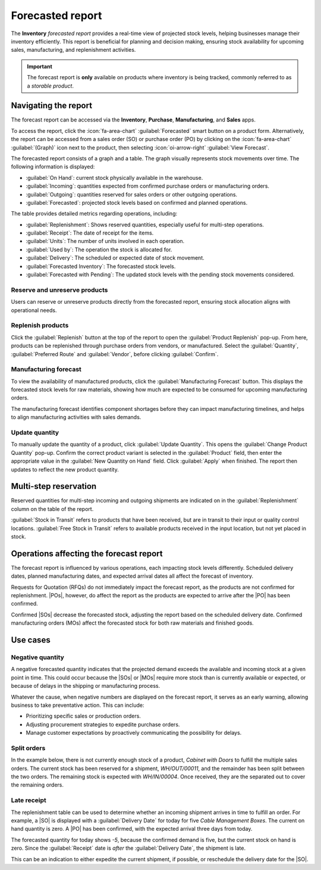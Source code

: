 =================
Forecasted report
=================

.. |SO| replace:: :abbr:`SO (sales order)`
.. |SOs| replace:: :abbr:`SOs (sales orders)`
.. |RFQs| replace:: :abbr:`RFQs (Requests for Quotation)`
.. |POs| replace:: :abbr:`POs (purchase orders)`
.. |PO| replace:: :abbr:`PO (purchase order)`
.. |MO| replace:: :abbr:`MO (manufacturing order)`
.. |MOs| replace:: :abbr:`MOs (manufacturing orders)`

The **Inventory** *forecasted report* provides a real-time view of projected stock levels, helping
businesses manage their inventory efficiently. This report is beneficial for planning and decision
making, ensuring stock availability for upcoming sales, manufacturing, and replenishment activities.

.. important::
   The forecast report is **only** available on products where inventory is being tracked, commonly
   referred to as a *storable product*.

Navigating the report
=====================

The forecast report can be accessed via the **Inventory**, **Purchase**,  **Manufacturing**, and
**Sales** apps.

To access the report, click the :icon:`fa-area-chart` :guilabel:`Forecasted` smart button on a
product form. Alternatively, the report can be accessed from a sales order (SO) or purchase order
(PO) by clicking on the :icon:`fa-area-chart` :guilabel:`(Graph)` icon next to the product, then
selecting :icon:`oi-arrow-right` :guilabel:`View Forecast`.

.. image:: forecast/so-forecast.png
   :alt: A sales order with the forecast report icon highlighted.

The forecasted report consists of a graph and a table. The graph visually represents stock movements
over time. The following information is displayed:

- :guilabel:`On Hand`: current stock physically available in the warehouse.
- :guilabel:`Incoming`: quantities expected from confirmed purchase orders or manufacturing orders.
- :guilabel:`Outgoing`: quantities reserved for sales orders or other outgoing operations.
- :guilabel:`Forecasted`: projected stock levels based on confirmed and planned operations.

.. image:: forecast/forecast-chart.png
   :alt: An example of the chart on a forecast report.

The table provides detailed metrics regarding operations, including:

- :guilabel:`Replenishment`: Shows reserved quantities, especially useful for multi-step operations.
- :guilabel:`Receipt`: The date of receipt for the items.
- :guilabel:`Units`: The number of units involved in each operation.
- :guilabel:`Used by`: The operation the stock is allocated for.
- :guilabel:`Delivery`: The scheduled or expected date of stock movement.
- :guilabel:`Forecasted Inventory`: The forecasted stock levels.
- :guilabel:`Forecasted with Pending`: The updated stock levels with the pending stock movements
  considered.

Reserve and unreserve products
------------------------------

Users can reserve or unreserve products directly from the forecasted report, ensuring stock
allocation aligns with operational needs.

.. image:: forecast/forecast-table.png
   :alt: The detailed section on a forecast report showing the replenishment and reserved stock.

.. seealso::
   :doc:`../../shipping_receiving/reservation_methods`

Replenish products
------------------

Click the :guilabel:`Replenish` button at the top of the report to open the :guilabel:`Product
Replenish` pop-up. From here, products can be replenished through purchase orders from vendors, or
manufactured. Select the :guilabel:`Quantity`, :guilabel:`Preferred Route` and :guilabel:`Vendor`,
before clicking :guilabel:`Confirm`.

Manufacturing forecast
----------------------

To view the availability of manufactured products, click the :guilabel:`Manufacturing Forecast`
button. This displays the forecasted stock levels for raw materials, showing how much are expected
to be consumed for upcoming manufacturing orders.

The manufacturing forecast identifies component shortages before they can impact manufacturing
timelines, and helps to align manufacturing activities with sales demands.

.. image:: forecast/manufacturing-forecast.png
   :alt: An example of the manufacturing forecast report.

Update quantity
---------------

To manually update the quantity of a product, click :guilabel:`Update Quantity`. This opens the
:guilabel:`Change Product Quantity` pop-up. Confirm the correct product variant is selected in the
:guilabel:`Product` field, then enter the appropriate value in the :guilabel:`New Quantity on Hand`
field. Click :guilabel:`Apply` when finished. The report then updates to reflect the new product
quantity.

Multi-step reservation
======================

Reserved quantities for multi-step incoming and outgoing shipments are indicated on in the
:guilabel:`Replenishment` column on the table of the report.

:guilabel:`Stock in Transit` refers to products that have been received, but are in transit to their
input or quality control locations. :guilabel:`Free Stock in Transit` refers to available products
received in the input location, but not yet placed in stock.

Operations affecting the forecast report
========================================

The forecast report is influenced by various operations, each impacting stock levels differently.
Scheduled delivery dates, planned manufacturing dates, and expected arrival dates all affect the
forecast of inventory.

Requests for Quotation (RFQs) do not immediately impact the forecast report, as the products are not
confirmed for replenishment. |POs|, however, do affect the report as the products are expected to
arrive after the |PO| has been confirmed.

Confirmed |SOs| decrease the forecasted stock, adjusting the report based on the scheduled delivery
date. Confirmed manufacturing orders (MOs) affect the forecasted stock for both raw materials and
finished goods.

Use cases
=========

Negative quantity
-----------------

A negative forecasted quantity indicates that the projected demand exceeds the available and
incoming stock at a given point in time. This could occur because the |SOs| or |MOs| require more
stock than is currently available or expected, or because of delays in the shipping or manufacturing
process.

Whatever the cause, when negative numbers are displayed on the forecast report, it serves as an
early warning, allowing business to take preventative action. This can include:

- Prioritizing specific sales or production orders.
- Adjusting procurement strategies to expedite purchase orders.
- Manage customer expectations by proactively communicating the possibility for delays.

.. image:: forecast/neg-quantity.png
   :alt: An example of the forecast report with a negative quantity.

Split orders
------------

In the example below, there is not currently enough stock of a product, `Cabinet with Doors` to
fulfill the multiple sales orders. The current stock has been reserved for a shipment,
`WH/OUT/00011`, and the remainder has been split between the two orders. The remaining stock is
expected with `WH/IN/00004`. Once received, they are the separated out to cover the remaining
orders.

.. image:: forecast/forecast-use-case.png
   :alt: An example of the forecast report chart showing the split delivery for an order.

Late receipt
------------

The replenishment table can be used to determine whether an incoming shipment arrives in time to
fulfill an order. For example, a |SO| is displayed with a :guilabel:`Delivery Date` for today for
five `Cable Management Boxes`. The current on hand quantity is zero. A |PO| has been confirmed, with
the expected arrival three days from today.

The forecasted quantity for today shows `-5`, because the confirmed demand is five, but the current
stock on hand is zero. Since the :guilabel:`Receipt` date is *after* the :guilabel:`Delivery Date`,
the shipment is late.

This can be an indication to either expedite the current shipment, if possible, or reschedule the
delivery date for the |SO|.
